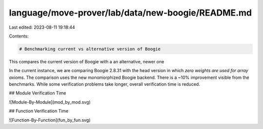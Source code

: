 language/move-prover/lab/data/new-boogie/README.md
==================================================

Last edited: 2023-08-11 19:18:44

Contents:

.. code-block:: md

    # Benchmarking current vs alternative version of Boogie

This compares the current version of Boogie with a an alternative, newer one

In the current instance, we are comparing Boogie 2.8.31 with the head version in which *zero weights are used for array
axioms*. The comparison uses the new monomorphized Boogie backend. There is a ~10% improvement visible from the
benchmarks. While some verification problems take longer, overall verification time is reduced.

## Module Verification Time

![Module-By-Module](mod_by_mod.svg)

## Function Verification Time

![Function-By-Function](fun_by_fun.svg)


